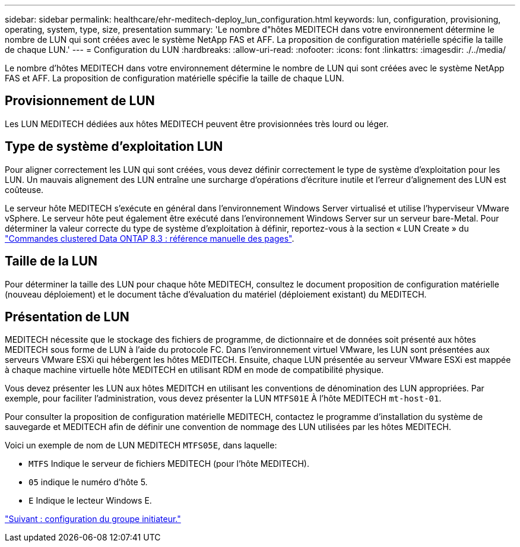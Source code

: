 ---
sidebar: sidebar 
permalink: healthcare/ehr-meditech-deploy_lun_configuration.html 
keywords: lun, configuration, provisioning, operating, system, type, size, presentation 
summary: 'Le nombre d"hôtes MEDITECH dans votre environnement détermine le nombre de LUN qui sont créées avec le système NetApp FAS et AFF. La proposition de configuration matérielle spécifie la taille de chaque LUN.' 
---
= Configuration du LUN
:hardbreaks:
:allow-uri-read: 
:nofooter: 
:icons: font
:linkattrs: 
:imagesdir: ./../media/


[role="lead"]
Le nombre d'hôtes MEDITECH dans votre environnement détermine le nombre de LUN qui sont créées avec le système NetApp FAS et AFF. La proposition de configuration matérielle spécifie la taille de chaque LUN.



== Provisionnement de LUN

Les LUN MEDITECH dédiées aux hôtes MEDITECH peuvent être provisionnées très lourd ou léger.



== Type de système d'exploitation LUN

Pour aligner correctement les LUN qui sont créées, vous devez définir correctement le type de système d'exploitation pour les LUN. Un mauvais alignement des LUN entraîne une surcharge d'opérations d'écriture inutile et l'erreur d'alignement des LUN est coûteuse.

Le serveur hôte MEDITECH s'exécute en général dans l'environnement Windows Server virtualisé et utilise l'hyperviseur VMware vSphere. Le serveur hôte peut également être exécuté dans l'environnement Windows Server sur un serveur bare-Metal. Pour déterminer la valeur correcte du type de système d'exploitation à définir, reportez-vous à la section « LUN Create » du https://library.netapp.com/ecm/ecm_download_file/ECMP1366832["Commandes clustered Data ONTAP 8.3 : référence manuelle des pages"^].



== Taille de la LUN

Pour déterminer la taille des LUN pour chaque hôte MEDITECH, consultez le document proposition de configuration matérielle (nouveau déploiement) et le document tâche d'évaluation du matériel (déploiement existant) du MEDITECH.



== Présentation de LUN

MEDITECH nécessite que le stockage des fichiers de programme, de dictionnaire et de données soit présenté aux hôtes MEDITECH sous forme de LUN à l'aide du protocole FC. Dans l'environnement virtuel VMware, les LUN sont présentées aux serveurs VMware ESXi qui hébergent les hôtes MEDITECH. Ensuite, chaque LUN présentée au serveur VMware ESXi est mappée à chaque machine virtuelle hôte MEDITECH en utilisant RDM en mode de compatibilité physique.

Vous devez présenter les LUN aux hôtes MEDITCH en utilisant les conventions de dénomination des LUN appropriées. Par exemple, pour faciliter l'administration, vous devez présenter la LUN `MTFS01E` À l'hôte MEDITECH `mt-host-01`.

Pour consulter la proposition de configuration matérielle MEDITECH, contactez le programme d'installation du système de sauvegarde et MEDITECH afin de définir une convention de nommage des LUN utilisées par les hôtes MEDITECH.

Voici un exemple de nom de LUN MEDITECH `MTFS05E`, dans laquelle:

* `MTFS` Indique le serveur de fichiers MEDITECH (pour l'hôte MEDITECH).
* `05` indique le numéro d'hôte 5.
* `E` Indique le lecteur Windows E.


link:ehr-meditech-deploy_initiator_group_configuration.html["Suivant : configuration du groupe initiateur."]
